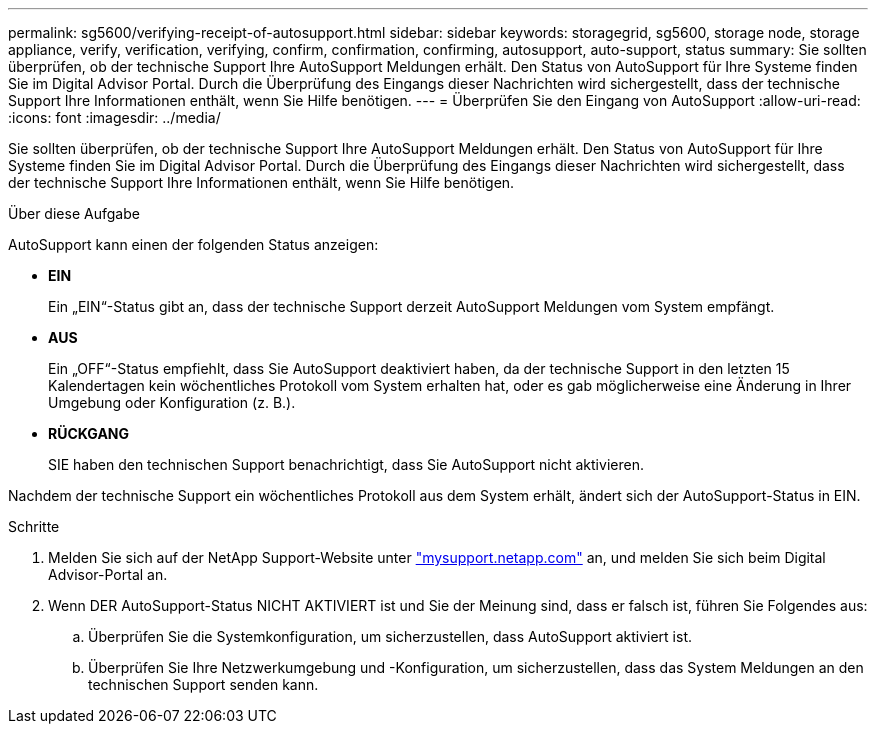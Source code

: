 ---
permalink: sg5600/verifying-receipt-of-autosupport.html 
sidebar: sidebar 
keywords: storagegrid, sg5600, storage node, storage appliance, verify, verification, verifying, confirm, confirmation, confirming, autosupport, auto-support, status 
summary: Sie sollten überprüfen, ob der technische Support Ihre AutoSupport Meldungen erhält. Den Status von AutoSupport für Ihre Systeme finden Sie im Digital Advisor Portal. Durch die Überprüfung des Eingangs dieser Nachrichten wird sichergestellt, dass der technische Support Ihre Informationen enthält, wenn Sie Hilfe benötigen. 
---
= Überprüfen Sie den Eingang von AutoSupport
:allow-uri-read: 
:icons: font
:imagesdir: ../media/


[role="lead"]
Sie sollten überprüfen, ob der technische Support Ihre AutoSupport Meldungen erhält. Den Status von AutoSupport für Ihre Systeme finden Sie im Digital Advisor Portal. Durch die Überprüfung des Eingangs dieser Nachrichten wird sichergestellt, dass der technische Support Ihre Informationen enthält, wenn Sie Hilfe benötigen.

.Über diese Aufgabe
AutoSupport kann einen der folgenden Status anzeigen:

* *EIN*
+
Ein „EIN“-Status gibt an, dass der technische Support derzeit AutoSupport Meldungen vom System empfängt.

* *AUS*
+
Ein „OFF“-Status empfiehlt, dass Sie AutoSupport deaktiviert haben, da der technische Support in den letzten 15 Kalendertagen kein wöchentliches Protokoll vom System erhalten hat, oder es gab möglicherweise eine Änderung in Ihrer Umgebung oder Konfiguration (z. B.).

* *RÜCKGANG*
+
SIE haben den technischen Support benachrichtigt, dass Sie AutoSupport nicht aktivieren.



Nachdem der technische Support ein wöchentliches Protokoll aus dem System erhält, ändert sich der AutoSupport-Status in EIN.

.Schritte
. Melden Sie sich auf der NetApp Support-Website unter http://mysupport.netapp.com/["mysupport.netapp.com"^] an, und melden Sie sich beim Digital Advisor-Portal an.
. Wenn DER AutoSupport-Status NICHT AKTIVIERT ist und Sie der Meinung sind, dass er falsch ist, führen Sie Folgendes aus:
+
.. Überprüfen Sie die Systemkonfiguration, um sicherzustellen, dass AutoSupport aktiviert ist.
.. Überprüfen Sie Ihre Netzwerkumgebung und -Konfiguration, um sicherzustellen, dass das System Meldungen an den technischen Support senden kann.



